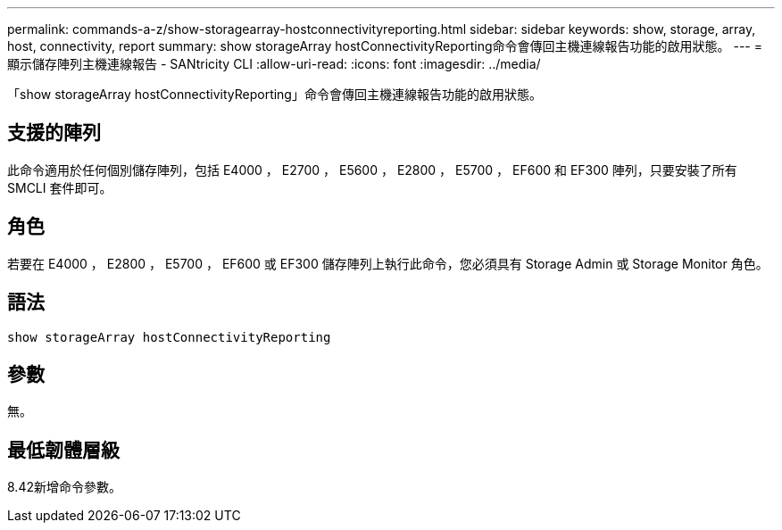 ---
permalink: commands-a-z/show-storagearray-hostconnectivityreporting.html 
sidebar: sidebar 
keywords: show, storage, array, host, connectivity, report 
summary: show storageArray hostConnectivityReporting命令會傳回主機連線報告功能的啟用狀態。 
---
= 顯示儲存陣列主機連線報告 - SANtricity CLI
:allow-uri-read: 
:icons: font
:imagesdir: ../media/


[role="lead"]
「show storageArray hostConnectivityReporting」命令會傳回主機連線報告功能的啟用狀態。



== 支援的陣列

此命令適用於任何個別儲存陣列，包括 E4000 ， E2700 ， E5600 ， E2800 ， E5700 ， EF600 和 EF300 陣列，只要安裝了所有 SMCLI 套件即可。



== 角色

若要在 E4000 ， E2800 ， E5700 ， EF600 或 EF300 儲存陣列上執行此命令，您必須具有 Storage Admin 或 Storage Monitor 角色。



== 語法

[source, cli]
----
show storageArray hostConnectivityReporting
----


== 參數

無。



== 最低韌體層級

8.42新增命令參數。
